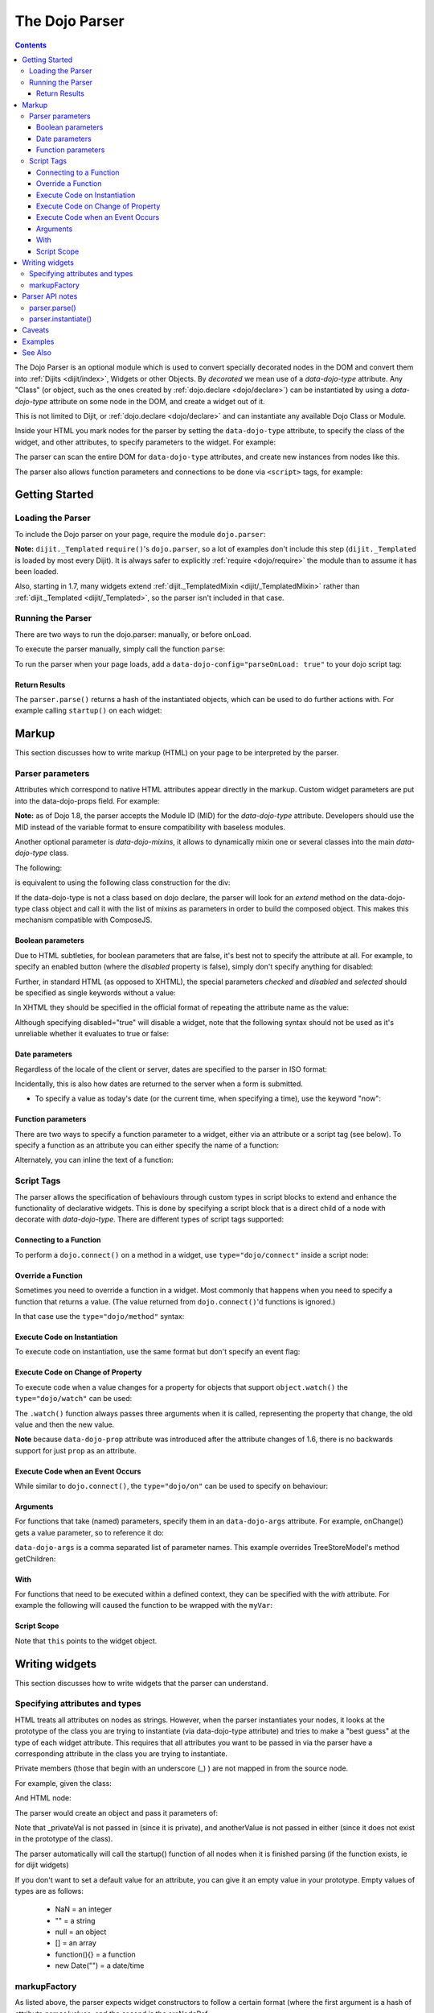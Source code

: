 .. _dojo/parser:

The Dojo Parser
===============

.. contents ::
    :depth: 3

The Dojo Parser is an optional module which is used to convert specially decorated nodes in the DOM and convert them
into :ref:`Dijits <dijit/index>`, Widgets or other Objects. By `decorated` we mean use of a `data-dojo-type` attribute.
Any "Class" (or object, such as the ones created by :ref:`dojo.declare <dojo/declare>`) can be instantiated by using a
`data-dojo-type` attribute on some node in the DOM, and create a widget out of it.

This is not limited to Dijit, or :ref:`dojo.declare <dojo/declare>` and can instantiate any available Dojo Class or
Module.

Inside your HTML you mark nodes for the parser by setting the ``data-dojo-type`` attribute, to specify the class of the
widget, and other attributes, to specify parameters to the widget.   For example:

.. html ::

    <input data-dojo-type="dijit/form/TextBox" name="nm" value="hello world">


The parser can scan the entire DOM for ``data-dojo-type`` attributes, and create new instances from nodes like this.

The parser also allows function parameters and connections to be done via ``<script>`` tags, for example:

.. html ::

    <div data-dojo-type=...>
        <script type="dojo/connect" data-dojo-event="functionToConnectTo">
           console.log("I will execute in addition to functionToConnectTo().");
        </script>
    </div>


Getting Started
---------------

Loading the Parser
``````````````````

To include the Dojo parser on your page, require the module ``dojo.parser``:

.. js ::

    // Dojo 1.7+ (AMD)
    require("dojo/parser", function(parser){
         // write your code here
    });

.. js ::

    // Dojo < 1.7
    dojo.require("dojo.parser");

**Note:** ``dijit._Templated`` ``require()``'s ``dojo.parser``, so a lot of examples don't include this step
(``dijit._Templated`` is loaded by most every Dijit). It is always safer to explicitly :ref:`require <dojo/require>`
the module than to assume it has been loaded.

Also, starting in 1.7, many widgets extend :ref:`dijit._TemplatedMixin <dijit/_TemplatedMixin>` rather than
:ref:`dijit._Templated <dijit/_Templated>`, so the parser isn't included in that case.

Running the Parser
``````````````````

There are two ways to run the dojo.parser: manually, or before onLoad.

To execute the parser manually, simply call the function ``parse``:

.. js ::

    // Dojo 1.7 (AMD)
    require("dojo/parser", function(parser){
         parser.parse();
    });

.. js ::
  
    // Dojo < 1.7
    dojo.parser.parse();

To run the parser when your page loads, add a ``data-dojo-config="parseOnLoad: true"`` to your dojo script tag:

.. html ::

    <script type="text/javascript" src="dojo/dojo.js"
        data-dojo-config="parseOnLoad: true"></script>


Return Results
~~~~~~~~~~~~~~

The ``parser.parse()`` returns a hash of the instantiated objects, which can be used to do further actions with.  For
example calling ``startup()`` on each widget:

.. js ::
  
    // Dojo 1.7+ (AMD)
    require(["dojo/parser","dojo/_base/array"], function(parser,array){
         var widgets = parser.parse();
         array.forEach(widgets, function(w){
              w.start();
         }
    }

.. js ::
  
    // Dojo < 1.7
    var widgets = dojo.parser.parse();
    dojo.forEach(widgets, function(w){
         w.start();
    }

Markup
------

This section discusses how to write markup (HTML) on your page to be interpreted by the parser.

Parser parameters
`````````````````

Attributes which correspond to native HTML attributes appear directly in the markup.    Custom widget parameters are put
into the data-dojo-props field.   For example:

.. html ::

       <!-- Dojo 1.8+ -->
       <input data-dojo-type="dijit/form/TextBox" name="dept"
            data-dojo-props="scrollOnFocus: true"/>

.. html ::

       <!-- Dojo < 1.8 -->
       <input data-dojo-type="dijit.form.TextBox" name="dept"
            data-dojo-props="scrollOnFocus: true"/>

**Note:** as of Dojo 1.8, the parser accepts the Module ID (MID) for the `data-dojo-type` attribute.  Developers should
use the MID instead of the variable format to ensure compatibility with baseless modules.

Another optional parameter is `data-dojo-mixins`, it allows to dynamically mixin one or several classes into the main
`data-dojo-type` class.

The following:

.. html ::

  <div data-dojo-type="dojox/treemap/TreeMap" data-dojo-mixins="dojox/treemap/Keyboard, dojox/treemap/DrillDownUp"
    data-dojo-props="store: myStore"></div>

is equivalent to using the following class construction for the div:

.. js ::

  require(["dojo/parser", "dojo/_base/declare", "dojox/treemap/TreeMap", "dojox/treemap/Keyboard", "dojox/treemap/DrillDownUp"],
    function(parser, declare, TreeMap, Keyboard, DrillDownUp){
      new declare([TreeMap, Keyboard, DrillDownUp])({ store: myStore });
  });

If the data-dojo-type is not a class based on dojo declare, the parser will look for an `extend` method on the
data-dojo-type class object and call it with the list of mixins as parameters in order to build the composed object.
This makes this mechanism compatible with ComposeJS.


Boolean parameters
~~~~~~~~~~~~~~~~~~

Due to HTML subtleties, for boolean parameters that are false, it's best not to specify the attribute at all.   For
example, to specify an enabled button (where the `disabled` property is false), simply don't specify anything for
disabled:

.. html ::

    <input data-dojo-type="dijit/form/Button">

Further, in standard HTML (as opposed to XHTML), the special parameters `checked` and `disabled` and `selected` should
be specified as single keywords without a value:

.. html ::

    <input data-dojo-type="dijit/form/Button" disabled>
    <input data-dojo-type="dijit/form/CheckBox" checked>

In XHTML they should be specified in the official format of repeating the attribute name as the value:

.. html ::

    <input data-dojo-type="dijit/form/Button" disabled="disabled"/>
    <input data-dojo-type="dijit/form/CheckBox" checked="checked"/>

Although specifying disabled="true" will disable a widget, note that the following syntax should not be used as it's
unreliable whether it evaluates to true or false:

.. html ::

    <input data-dojo-type="dijit/form/Button" disabled=""/>


Date parameters
~~~~~~~~~~~~~~~

Regardless of the locale of the client or server, dates are specified to the parser in ISO format:

.. html ::

    <div data-dojo-type=... when="2009-1-31"></div>

Incidentally, this is also how dates are returned to the server when a form is submitted.


* To specify a value as today's date (or the current time, when specifying a time), use the keyword "now":

.. html ::

    <div data-dojo-type=... when="now"></div>

Function parameters
~~~~~~~~~~~~~~~~~~~

There are two ways to specify a function parameter to a widget, either via an attribute or a script tag (see below). To
specify a function as an attribute you can either specify the name of a function:

.. html ::

    <script>
       function myOnClick(){ ... }
    </script>
    <div data-dojo-type=... onClick="myOnClick"></div>


Alternately, you can inline the text of a function:

.. html ::

    <div data-dojo-type=... onClick="alert('I was clicked');"></div>


Script Tags
```````````

The parser allows the specification of behaviours through custom types in script blocks to extend and enhance the
functionality of declarative widgets. This is done by specifying a script block that is a direct child of a node with
decorate with `data-dojo-type`. There are different types of script tags supported:

Connecting to a Function
~~~~~~~~~~~~~~~~~~~~~~~~

To perform a ``dojo.connect()`` on a method in a widget, use ``type="dojo/connect"`` inside a script node:

.. html ::

    <div data-dojo-type="someType">
        <script type="dojo/connect" data-dojo-event="methodOfSomeType">
           console.log("I will execute in addition to methodOfSomeType().");
        </script>
    </div>

Override a Function
~~~~~~~~~~~~~~~~~~~

Sometimes you need to override a function in a widget.   Most commonly that happens when you need to specify a function
that returns a value. (The value returned from ``dojo.connect()``'d functions is ignored.)

In that case use the ``type="dojo/method"`` syntax:

.. html ::

    <div data-dojo-type="someType">
        <script type="dojo/method" data-dojo-event="methodOfSomeType">
           console.log("I will execute instead of methodOfSomeType().");
        </script>
    </div>


Execute Code on Instantiation
~~~~~~~~~~~~~~~~~~~~~~~~~~~~~

To execute code on instantiation, use the same format but don't specify an event flag:

.. html ::

    <div data-dojo-type=...>
        <script type="dojo/method">
           console.log("I will execute on instantiation");
        </script>
    </div>


Execute Code on Change of Property
~~~~~~~~~~~~~~~~~~~~~~~~~~~~~~~~~~

To execute code when a value changes for a property for objects that support ``object.watch()`` the
``type="dojo/watch"`` can be used:

.. html ::

    <div data-dojo-type=...>
        <script type="dojo/watch" data-dojo-prop="value" data-dojo-args="prop,oldValue,newValue">
           console.log("Property '"+prop+"' changed from '"+oldValue+"' to '"+newValue+"'");
        </script>
    </div>


The ``.watch()`` function always passes three arguments when it is called, representing the property that change, the
old value and then the new value.

**Note** because ``data-dojo-prop`` attribute was introduced after the attribute changes of 1.6, there is no backwards
support for just ``prop`` as an attribute.

Execute Code when an Event Occurs
~~~~~~~~~~~~~~~~~~~~~~~~~~~~~~~~~

While similar to ``dojo.connect()``, the ``type="dojo/on"`` can be used to specify ``on`` behaviour:

.. html ::

    <div data-dojo-type=...>
        <script type="dojo/on" data-dojo-event="click" data-dojo-args="e">
           console.log("I was clicked!");
        </script>
    </div>


Arguments
~~~~~~~~~

For functions that take (named) parameters, specify them in an ``data-dojo-args`` attribute.  For example, onChange()
gets a value parameter, so to reference it do:

.. html ::

    <div data-dojo-type=...>
        <script type="dojo/connect" data-dojo-event="onChange" data-dojo-args="value">
           console.log("new value is " + value);
        </script>
    </div>

``data-dojo-args`` is a comma separated list of parameter names. This example overrides TreeStoreModel's method
getChildren:

.. html ::

    <div data-dojo-type="dijit/tree/TreeStoreModel" store="store">
        <script type="dojo/method" data-dojo-event="getChildren" data-dojo-args="item, onComplete">
            return store.fetch({query: {parent: store.getIdentity(item)}, onComplete: onComplete});
        </script>
    </div>

With
~~~~

For functions that need to be executed within a defined context, they can be specified with the `with` attribute.  For
example the following will caused the function to be wrapped with the ``myVar``:

.. html ::

    <div data-dojo-type=...>
      <script type="dojo/connect" data-dojo-event="onChange" data-dojo-args="value" with="myVar">
        ...
      </script>
    </div>


Script Scope
~~~~~~~~~~~~

Note that ``this`` points to the widget object.

.. html ::

    <div data-dojo-type=...>
        <script type="dojo/connect" data-dojo-event="onChange" data-dojo-args="value">
           console.log("onChange for " + this.id);
        </script>
    </div>



Writing widgets
---------------

This section discusses how to write widgets that the parser can understand.

Specifying attributes and types
```````````````````````````````

HTML treats all attributes on nodes as strings. However, when the parser instantiates your nodes, it looks at the
prototype of the class you are trying to instantiate (via data-dojo-type attribute) and tries to make a "best guess" at
the type of each widget attribute. This requires that all attributes you want to be passed in via the parser have a
corresponding attribute in the class you are trying to instantiate.

Private members (those that begin with an underscore (_) ) are not mapped in from the source node.

For example, given the class:

.. js ::

    dojo.declare("my.custom.type", null, {
      name: "default value",
      value: 0,
      when: new Date(),
      objectVal: null,
      anotherObject: null,
      arrayVal: [],
      typedArray: null,
      _privateVal: 0
    });

And HTML node:

.. html ::

    <div data-dojo-type="my.custom.type" name="nm" value="5" when="2008-1-1" objectVal="{a: 1, b:'c'}"
         anotherObject="namedObj" arrayVal="a, b, c, 1, 2" typedArray="['a', 'b', 'c', 1, 2]"
         _privateVal="5" anotherValue="more"></div>

The parser would create an object and pass it parameters of:

.. js ::

    {
      name: "nm",                                 // Just a simple string
      value: 5,                                   // Typed to an integer
      when: dojo.date.stamp.fromISOString("2008-1-1"); // Typed to a date
      objectVal: {a: 1, b:'c'},                   // Typed to an object
      anotherObject: dojo.getObject("namedObj"),  // For strings, try getting the object via dojo.getObject
      arrayVal: ["a", "b", "c", "1", "2"],            // When typing to an array, all entries are strings
      typedArray: ["a", "b", "c", 1, 2]           // To get a "typed" array, treat it like an object instead
    }

Note that _privateVal is not passed in (since it is private), and anotherValue is not passed in either (since it does
not exist in the prototype of the class).

The parser automatically will call the startup() function of all nodes when it is finished parsing (if the function
exists, ie for dijit widgets)

If you don't want to set a default value for an attribute, you can give it an empty value in your prototype.  Empty
values of types are as follows:

  * NaN = an integer
  * "" = a string
  * null = an object
  * [] = an array
  * function(){} = a function
  * new Date("") = a date/time


markupFactory
`````````````

As listed above, the parser expects widget constructors to follow a certain format (where the first argument is a hash
of attribute names/values, and the second is the srcNodeRef.

If you are retrofitting an existing class to work with the parser, and the constructor does not follow this format,
simply create a markupFactory method (a static method) which takes those two parameters and creates a new instance of
the widget:

.. js ::

   markupFactory: function(params, srcNodeRef){
        ...
        return newWidget;
   }

In addition the markupFactory can be used to allow the widget to do something that the parser doesn't automatically
support, like the parsing of child nodes of the main node.  The developer can then adjust the initialisation parameters
of the widget and pass those to the constructor.  The parser passes the class constructor as the third argument when it
invokes the markupFactory.  For example:

.. js ::

     markupFactory: function(params, srcNodeRef, ctor){
       ...
       return new ctor(params, srcNodeRef);
     }

This also ensures that subsequent descendant classes that do not override the markupFactory are created properly.

Parser API notes
----------------

parser.parse()
``````````````

Instead of parsing the whole document, you can select a smaller portion of the document by passing the parser the node
that the parsing should start at.  This is accomplished by passing the ``rootNode`` argument directly in the
``rootNode`` parameter or the ``args`` parameter:

.. js ::

    parser.parse(dojo.byId("myDiv"));


.. js ::

    parser.parse({
      rootNode: dojo.byId("myDiv");
    });

You can specify the base Dojo scope by using the ``scope`` keyword in the arguments.  This will change the parser to
look for ``data-[scope]-*`` instead of the default ``data-dojo-*`` in markup attributes.  For example, the following
would be valid:

.. js ::

    parser.parse({
      scope: "myScope"
    });


.. html ::

    <div data-myScope-type="dijit/form/Button" data-myScope-id="button1" 
      data-myScope-params="onClick: myOnClick">Button 1</div>


parser.instantiate()
````````````````````

You can manually call ``dojo.parser.instantiate()`` on any node - and pass in an additional mixin to specify options,
such as ``data-dojo-type``, etc.  The values in the mixin would override any values in your node. For example:

.. html ::

    <div id="myDiv" name="ABC" value="1"></div>

You can manually call the parser's instantiate function (which does the "Magical Typing") by doing:

.. js ::

    parser.instantiate([dojo.byId("myDiv")], {data-dojo-type: "my.custom.type"});

Calling instantiate in this way will return to you a list of instances that were created.  Note that the first parameter
to instantiate is an array of nodes...even if it's one-element you need to wrap it in an array

You specify that you do not want subwidgets to be started if you pass _started: false in your mixin.  For example:

.. js ::

    parser.instantiate([dojo.byId("myDiv")], {data-dojo-type: "my.custom.type", _started: false});

Caveats
-------

If you try to parse the same content twice, or parse content mentioning id's of existing widgets, it will cause an
exception about duplicate id's.

Examples
--------

Load some HTML content from a :ref:`remote URL <quickstart/ajax>`, and convert the nodes decorated with
``data-dojo-type``'s into widgets:

.. js ::

    // Dojo 1.7 (AMD)
    require(["dojo/_base/xhr", "dojo/parser", "dojo/dom"], function(xhr, parser, dom){
      xhr.get({
        url: "widgets.html",
        load: function(data){
          dom.byId("container").innerHTML = data;
          parser.parse("container");
        }
      });
    });

.. js ::

    // Dojo < 1.7
    dojo.xhrGet({
      url: "widgets.html",
      load: function(data){
        dojo.byId("container").innerHTML = data;
        dojo.parser.parse("container");
      }
    });

Delay page-level parsing until after some custom code (having set parseOnLoad:false):

.. js ::

    // Dojo 1.7 (AMD)
    require(["dojo/parser", "dojo/ready"], function(parser, ready){
         ready(function(){
            // do something();
            parser.parse();
         });
    });

.. js ::

    // Dojo < 1.7
    dojo.require("dojo.parser");
    dojo.ready(function(){
         // do something();
         dojo.parser.parse();
    });


See Also
--------

- `Introduction to the Parser <http://dojocampus.org/content/2008/03/08/the-dojo-parser/>`_

